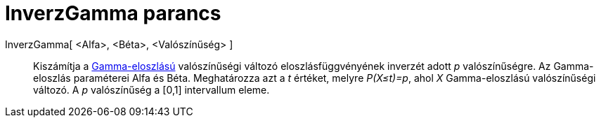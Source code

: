 = InverzGamma parancs
:page-en: commands/InverseGamma
ifdef::env-github[:imagesdir: /hu/modules/ROOT/assets/images]

InverzGamma[ <Alfa>, <Béta>, <Valószínűség> ]::
  Kiszámítja a http://en.wikipedia.org/wiki/Gamma_distribution[Gamma-eloszlású] valószínűségi változó
  eloszlásfüggvényének inverzét adott _p_ valószínűségre. Az Gamma-eloszlás paraméterei Alfa és Béta. Meghatározza azt a
  _t_ értéket, melyre _P(X≤t)=p_, ahol _X_ Gamma-eloszlású valószínűségi változó. A _p_ valószínűség a [0,1] intervallum
  eleme.
